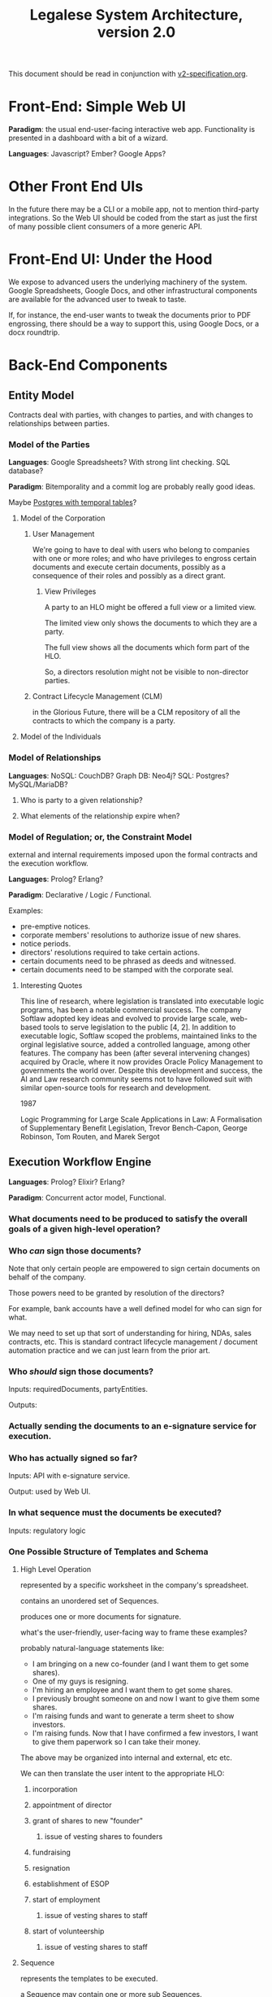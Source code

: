 #+TITLE: Legalese System Architecture, version 2.0

This document should be read in conjunction with [[file:v2-specification.org][v2-specification.org]].

* Front-End: Simple Web UI
*Paradigm*: the usual end-user-facing interactive web app. Functionality is presented in a dashboard with a bit of a wizard.

*Languages*: Javascript? Ember? Google Apps?
* Other Front End UIs
In the future there may be a CLI or a mobile app, not to mention third-party integrations. So the Web UI should be coded from the start as just the first of many possible client consumers of a more generic API.

* Front-End UI: Under the Hood
We expose to advanced users the underlying machinery of the system. Google Spreadsheets, Google Docs, and other infrastructural components are available for the advanced user to tweak to taste.

If, for instance, the end-user wants to tweak the documents prior to PDF engrossing, there should be a way to support this, using Google Docs, or a docx roundtrip.

* Back-End Components

** Entity Model
Contracts deal with parties, with changes to parties, and with changes to relationships between parties.
*** Model of the Parties
*Languages*: Google Spreadsheets? With strong lint checking. SQL database?

*Paradigm*: Bitemporality and a commit log are probably really good ideas.

Maybe [[http://pgxn.org/dist/temporal_tables/][Postgres with temporal tables]]?

**** Model of the Corporation
***** User Management
We're going to have to deal with users who belong to companies with one or more roles; and who have privileges to engross certain documents and execute certain documents, possibly as a consequence of their roles and possibly as a direct grant.
****** View Privileges
A party to an HLO might be offered a full view or a limited view.

The limited view only shows the documents to which they are a party.

The full view shows all the documents which form part of the HLO.

So, a directors resolution might not be visible to non-director parties.
***** Contract Lifecycle Management (CLM)
in the Glorious Future, there will be a CLM repository of all the contracts to which the company is a party.
**** Model of the Individuals
*** Model of Relationships
*Languages*: NoSQL: CouchDB? Graph DB: Neo4j? SQL: Postgres? MySQL/MariaDB?

**** Who is party to a given relationship?
**** What elements of the relationship expire when?
*** Model of Regulation; or, the Constraint Model
external and internal requirements imposed upon the formal contracts and the execution workflow.

*Languages*: Prolog? Erlang?

*Paradigm*: Declarative / Logic / Functional.

Examples:
- pre-emptive notices.
- corporate members' resolutions to authorize issue of new shares.
- notice periods.
- directors' resolutions required to take certain actions.
- certain documents need to be phrased as deeds and witnessed.
- certain documents need to be stamped with the corporate seal.
**** Interesting Quotes

This line of research, where legislation is translated into executable logic programs, has been a notable commercial success. The company Softlaw adopted key ideas and evolved to provide large scale, web-based tools to serve legislation to the public [4, 2]. In addition to executable logic, Softlaw scoped the problems, maintained links to the orginal legislative source, added a controlled language, among other features. The company has been (after several intervening changes) acquired by Oracle, where it now provides Oracle Policy Management to governments the world over. Despite this development and success, the AI and Law research community seems not to have followed suit with similar open-source tools for research and development.

1987

Logic Programming for Large Scale Applications in Law: A Formalisation of Supplementary Benefit Legislation, Trevor Bench-Capon, George Robinson, Tom Routen, and Marek Sergot

** Execution Workflow Engine
*Languages*: Prolog? Elixir? Erlang?

*Paradigm*: Concurrent actor model, Functional.

*** What documents need to be produced to satisfy the overall goals of a given high-level operation?
*** Who /can/ sign those documents?

Note that only certain people are empowered to sign certain documents on behalf of the company.

Those powers need to be granted by resolution of the directors?

For example, bank accounts have a well defined model for who can sign for what.

We may need to set up that sort of understanding for hiring, NDAs, sales contracts, etc. This is standard contract lifecycle management / document automation practice and we can just learn from the prior art.
*** Who /should/ sign those documents?
Inputs: requiredDocuments, partyEntities.

Outputs:

*** Actually sending the documents to an e-signature service for execution.
*** Who has actually signed so far?
Inputs: API with e-signature service.

Output: used by Web UI.
*** In what sequence must the documents be executed?
Inputs: regulatory logic
*** One Possible Structure of Templates and Schema
**** High Level Operation
represented by a specific worksheet in the company's spreadsheet.

contains an unordered set of Sequences.

produces one or more documents for signature.

what's the user-friendly, user-facing way to frame these examples?

probably natural-language statements like:
- I am bringing on a new co-founder (and I want them to get some shares).
- One of my guys is resigning.
- I'm hiring an employee and I want them to get some shares.
- I previously brought someone on and now I want to give them some shares.
- I'm raising funds and want to generate a term sheet to show investors.
- I'm raising funds. Now that I have confirmed a few investors, I want to give them paperwork so I can take their money.

The above may be organized into internal and external, etc etc.

We can then translate the user intent to the appropriate HLO:

***** incorporation
***** appointment of director
***** grant of shares to new "founder"
****** issue of vesting shares to founders
***** fundraising
***** resignation
***** establishment of ESOP
***** start of employment
****** issue of vesting shares to staff
***** start of volunteership
****** issue of vesting shares to staff


**** Sequence

represents the templates to be executed.

a Sequence may contain one or more sub Sequences.

A Sequence may be a Parallel Sequence or an Ordered Sequence.

An Ordered Sequence. consists of an ordered set of one or more low-level operations (LLO). if there are more than 1 LLOs, each LLO cannot begin until the previous LLO has completed.


Maybe we call it a DocSet.

Parallel and Serial Sequences may be nested arbitrarily.



**** Low Level Operation
contains one or more templates which can be executed in any order.

considered complete only when all templates are executed.

each template is labeled with a template_name.

**** Template
listed on [[https://docs.google.com/spreadsheets/d/1rBuKOWSqRE7QgKgF6uVWR9www4LoLho4UjOCHPQplhw/edit#gid=981127052][Available Templates]].

each template corresponds to a specific XML file.

the template_name is usually, but not always, the same as the template-filename on disk.

a template may include another template.

the included templates are usually prefixed with inc_ or mod_.

**** Variable

***** Ordinary Variables
Within a template, you will see things like <?= data.something ?>.

That "something" refers to a variable defined in the sheet which calls the template.

***** Captable Methods
You will also see things like <?= data.captable.someMethod() ?>.

That "someMethod" is usually derived from the captable sheet, which is a special sheet.

***** Entity and Role Details: Multilateral Documents
You will also see things like <?= data.parties.director ?>. This refers to entities who are nominated to a certain role.

The Available Templates sheet defines To and CC columns.

Roles described under "To" will be expected to sign a PDF. All the signatures will appear within the same PDF.

Roles described under "CC" just get a copy of the PDF CC'ed to them, at the start and at the end of the signature process. Usually you would CC the corp sec, and anybody else who needs to receive notice, but isn't actually a party to the agreement.

***** Exploded Entities: Bilateral Documents

The Available Templates sheet defines a column "Explode". This identifies a special role which gets one PDF per entity with that role.

So, if a template's _Explode_ column says "director", then each director of the company will get their own personal PDF of that template.

You will see this in practice for things like preemptive_waiver, where each existing shareholder gets their own copy of the PDF to sign and send back.

This is basically the "counterparts" idea.

**** Schema

- A High Level Operation (HLO) has one or more Low Level Operations (LLO).
- A Low Level Operation has one or more Templates.
- A Template contains zero or more other Templates.
- A Template may expand one or more variables.

Thus it is possible, for any given HLO, to compute the exhaustive set of all variables which are involved in the drafting and execution of that HLO.

Given that exhaustive set of variables, it is thus possible to determine if the source spreadsheet is well-formed: every variable SHOULD be declared, and every variable MAY be defined.

Sometimes a template will test <? if (data.variable == undefined) { ?> and then there will be a default. So it is sometimes OK for a variable to not be defined.

So in the Near Future we will be able to tell the end-user that they screwed up because they are using a spreadsheet which requires a certain variable to be defined, and they didn't define it.

This code should also check that the cell formats are sensible -- many hours are wasted tracing bugs to the fact that a given cell has Automatic cell format when it should have been Number or String.

We will in the Glorious Future determine the semantics of undefined vs undeclared variables, and how that affects template expansion. Right now the uncertainty keeps us from doing what fascist static-type-safe languages like ML are famous for doing.

**** Composition
A given HLO may contain multiple directors' resolutions templates.

In the Glorious Future, it should be possible to compute all the directors resolutions that are produced by all the templates under a given HLO, and then squish them together so they sit in the same PDF, rather than generating multiple DRs that need to be signed separately.



*** Documentation for the Prolog Logic Engine

**** Questions the Prolog Logic Engine Can Answer

***** Given a Goal, what is the soonest it could possibly be achieved, if everybody signed everything they received right away?
Sometimes there are notice requirements that delay signatures. An EGM, for instance. If the shareholders are cooperative it can be done right away -- everybody signs the members' resolution by written means. If the shareholders are uncooperative they may insist on proper notice periods before the EGM.

***** Given a Goal, what are the sequences of execution?

A synchronous event model entails blocking of subsequent actions.

If A and B have to sign something before C and D can sign something, then there are two sequences:

  sequence{name:1,
           members:[A,B]}
  sequence{name:2,
           members:[C,D]}.

This means Sequence 1 must complete before Sequence 2 can begin. If Sequence 1 does not complete, then Sequence 2 never begins.

****** Quorum
Each Sequence may be guarded by a quorum requirement.

****** PassFail
Each Sequence may pass or fail depending on a range of voting factors.

Some votes require a 50% majority. Some require a 75% majority.

****** Example Sequences

The rights of Class C shares may be modified with the consent of the holders of 75% of all issued and fully paid Class C shares.

Before new ordinary shares are issued under a given set of terms, all holders of ordinary shares must be given notice of the new share issue and must be offered the opportunity to purchase those shares pro rata on the same terms.

Two out of three directors are required to sign any contracts worth >= $10,000.

Before the directors may issue new shares, the shareholders must first approve the issue of those shares.

****** Modeling this in Prolog
a Sequence object contains the following keys:
- name :: the name of the sequence
- members :: a list of parties involved in executing the sequence
- quorum :: a predicate/2 that, given a SequenceDetail object, returns YesNo.
- passfail :: a predicate/2 that, giving a SequenceDetail object, returns YesNo.

****** DAG Equivalence
This sequence concept generalizes to a DAG, and the height of the DAG becomes a good approximation for how long it will take to meet the Goal.

***** Given an HLO Goal, what necessary Actions, in what Sequence, are required to be Executed?


***** Given a set of Actions, what Filings must follow?

***** Given a set of Actions, what Notices must precede the Actions?

***** Deadlines

The Deadlines Module contains rules which compute the maximum and minimum times that may or must elapse between one action and another.

These computations are based on facts:

For example, if, by Section 1001 of the Companies Act, after Action A occurs, the company must file Filing F within D Days, then we say:

 days_allowed(s1001, action_a, filing_f, d).

If a company performs action_a, then the deadlines module will automatically compute that filing f needs to occur.

Multiple actions, multiple filings. We can use bagof, setof, listall, etc, to capture all the necessary filings.

****** days_allowed/4: requirements given

****** days_required/4: requirements given

****** current_date/1
for the purposes of calculation we consider this "today".

****** filed/2: (Filing, Date) 
the date of a given filing.

may be used declaratively to return one or more dates which satisfy other requirements: capture the full range and take the max to learn the latest date a filing may be performed.

****** action/2
dynamic.

other rules may assert certain actions occur on certain dates. This helps with what-if scenarios.

****** deadline/2
capture a bagof deadlines to see Legalese's opinions about the compliance status of various filings it knows about, and entailments must be filed in order to maintain compliance.

***** Prerequisites


***** Actions



**** Facts the Prolog Logic Engine Requires

***** has the company been incorporated?

***** what classes of shares are defined in the company's Articles of Association? 

***** who are the shareholders as of the current date, according to ACRA?

***** who are the shareholders according to the end-user?

**** Connecting Reality to the Model; or, The Map is Not The Territory

All the following data items are subject to bitemporality. At any given time, the system has an idea about what is true now and what was true before. And those impressions may change. The way to deal with this is Snodgrass.

***** Assertions Collected From the User

Like, NRIC, passport, UEN, addresses of various parties. Email addresses.

***** The Known History Model
given evidentiary documents that have been uploaded to Legalese, what facts are universally agreed to be true?

In the Glorious Future, the software should be able to read those facts out of the documents.

***** The Consensus Baseline Model
All parties agree that a certain state of affairs is supposed to be the current case, whether or not it has been documented.
Maybe things were handshaked but never written down.
Maybe things were written down but never signed.
Maybe things were signed but never filed.

The parties seek Legalese's help in conforming paperwork to the Consensus Baseline.

Over time, there may be multiple Consensus Baselines; but at any given time, there should be only one Consensus Baseline that is correct for that time.

And usually they want the filings to occur in a way that doesn't attract any penalties.

***** The Reported Filings Model
To avoid penalties, sometimes it is necessary to submit filings that represent a distinctive perspective on reality.

The Deadlines module will have quite a lot of input to give here.

***** The Desired Future Model
All parties agree on a future state of affairs.

They seek Legalese's help in arriving there.

***** Ongoing Negotiations
Different parties may want different things, even if they are presumptively "on the same side"


** Formal Contract Model
the formal expression of a given agreement. Reducible to natural language and to smart contracts.

Probably needs some sort of DSL. If [[http://solidity.readthedocs.org/en/latest/][Ethereum's Solidity]] is sufficiently expressive we can skip creating our own DSL.

handles internal cross-references.

*Paradigm*: [[http://www.diku.dk/forskning/performance-engineering/Generative-software-development/Glossary/multiparadigm-design.html][multiparadigm]]: imperative / functional. Should a contract describe what parties must do, or should a contract describe what state of affairs should be the case?

** Natural Language Document Generator
Input: formal contracts.

Output: one or more natural language documents losslessly expressing the concepts of the formal contract.

*Paradigm*: template / compiler / NLG stack.

*** Multilingual support
It would be nice to produce N>1 natural language document instances in different languages, whose essential unity is mathematically provable.
*** Templates may be drawn from in-house sources.
*** Templates may be drawn from third-party sources.
- CommonAccord, LawPatch, Contract Standards.
** Ethereum Transpiler
Losslessly converts our internal formal contract to [[http://solidity.readthedocs.org/en/latest/][a smart contract language]].

*Paradigm*: [[https://en.wikipedia.org/wiki/Source-to-source_compiler][source-to-source compiler]]. Metaprogramming in the DSL a plus.
** Document Decompiler
reads existing PDFs, scans, whatnot to try to extract semantics into our document and contract models. Like lawgeex. But summarizes the meaning.

document types include:
- existing contracts that the company is a party to
- existing statutory regulations that govern the company
- existing structured PDFs that describe the company, e.g.:
  - acra bizfile profile
  - articles of association

* API
Inter-component APIs are RESTful.

Intra-component IPC and message-passing is at the discretion of the component. The component's underlying tech stack may provide its own concurrency and message-passing model, or the component may prefer an SQL, NoSQL, or other approach.
